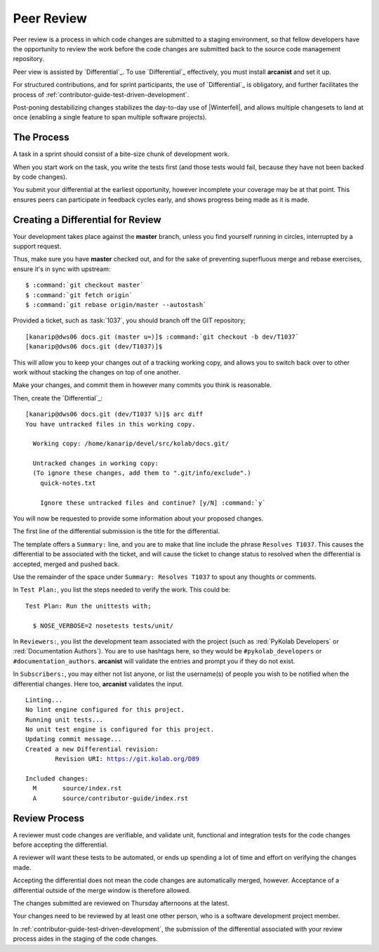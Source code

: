 .. _contributor-guide-peer-review:

===========
Peer Review
===========

Peer review is a process in which code changes are submitted to a staging
environment, so that fellow developers have the opportunity to review the work
before the code changes are submitted back to the source code management
repository.

Peer view is assisted by `Differential`_. To use `Differential`_ effectively,
you must install **arcanist** and set it up.

.. seealso::

    *   :ref:`contributor-guide-setup-your-development-environment`

For structured contributions, and for sprint participants, the use of
`Differential`_ is obligatory, and further facilitates the process of
:ref:`contributor-guide-test-driven-development`.

Post-poning destabilizing changes stabilizes the day-to-day use of
|Winterfell|, and allows multiple changesets to land at once (enabling a single
feature to span multiple software projects).

The Process
===========

A task in a sprint should consist of a bite-size chunk of development work.

When you start work on the task, you write the tests first (and those tests
would fail, because they have not been backed by code changes).

You submit your differential at the earliest opportunity, however incomplete
your coverage may be at that point. This ensures peers can participate in
feedback cycles early, and shows progress being made as it is made.

Creating a Differential for Review
==================================

Your development takes place against the **master** branch, unless you find
yourself running in circles, interrupted by a support request.

Thus, make sure you have **master** checked out, and for the sake of preventing
superfluous merge and rebase exercises, ensure it's in sync with upstream:

.. parsed-literal::

    $ :command:`git checkout master`
    $ :command:`git fetch origin`
    $ :command:`git rebase origin/master --autostash`

Provided a ticket, such as :task:`1037`, you should branch off the GIT
repository;

.. parsed-literal::

    [kanarip\@dws06 docs.git (master u=)]$ :command:`git checkout -b dev/T1037`
    [kanarip\@dws06 docs.git (dev/T1037)]$

This will allow you to keep your changes out of a tracking working copy, and
allows you to switch back over to other work without stacking the changes on
top of one another.

Make your changes, and commit them in however many commits you think is
reasonable.

Then, create the `Differential`_:

.. parsed-literal::

    [kanarip\@dws06 docs.git (dev/T1037 %)]$ arc diff
    You have untracked files in this working copy.

      Working copy: /home/kanarip/devel/src/kolab/docs.git/

      Untracked changes in working copy:
      (To ignore these changes, add them to ".git/info/exclude".)
        quick-notes.txt

        Ignore these untracked files and continue? [y/N] :command:`y`

You will now be requested to provide some information about your proposed
changes.

The first line of the differential submission is the title for the
differential.

The template offers a ``Summary:`` line, and you are to make that line include
the phrase ``Resolves T1037``. This causes the differential to be associated
with the ticket, and will cause the ticket to change status to resolved when
the differential is accepted, merged and pushed back.

Use the remainder of the space under ``Summary: Resolves T1037`` to spout any
thoughts or comments.

In ``Test Plan:``, you list the steps needed to verify the work. This could be:

.. parsed-literal::

    Test Plan: Run the unittests with;

      $ NOSE_VERBOSE=2 nosetests tests/unit/

In ``Reviewers:``, you list the development team associated with the project
(such as :red:`PyKolab Developers` or :red:`Documentation Authors`). You are to
use hashtags here, so they would be ``#pykolab_developers`` or
``#documentation_authors``. **arcanist** will validate the entries and prompt
you if they do not exist.

In ``Subscribers:``, you may either not list anyone, or list the username(s) of
people you wish to be notified when the differential changes. Here too,
**arcanist** validates the input.

.. parsed-literal::

    Linting...
    No lint engine configured for this project.
    Running unit tests...
    No unit test engine is configured for this project.
    Updating commit message...
    Created a new Differential revision:
            Revision URI: https://git.kolab.org/D89

    Included changes:
      M       source/index.rst
      A       source/contributor-guide/index.rst

Review Process
==============

A reviewer must code changes are verifiable, and validate unit, functional and
integration tests for the code changes before accepting the differential.

A reviewer will want these tests to be automated, or ends up spending a lot of
time and effort on verifying the changes made.

Accepting the differential does not mean the code changes are automatically
merged, however. Acceptance of a differential outside of the merge window is
therefore allowed.

The changes submitted are reviewed on Thursday afternoons at the latest.

Your changes need to be reviewed by at least one other person, who is a
software development project member.

In :ref:`contributor-guide-test-driven-development`, the submission of the
differential associated with your review process aides in the staging of the
code changes.
